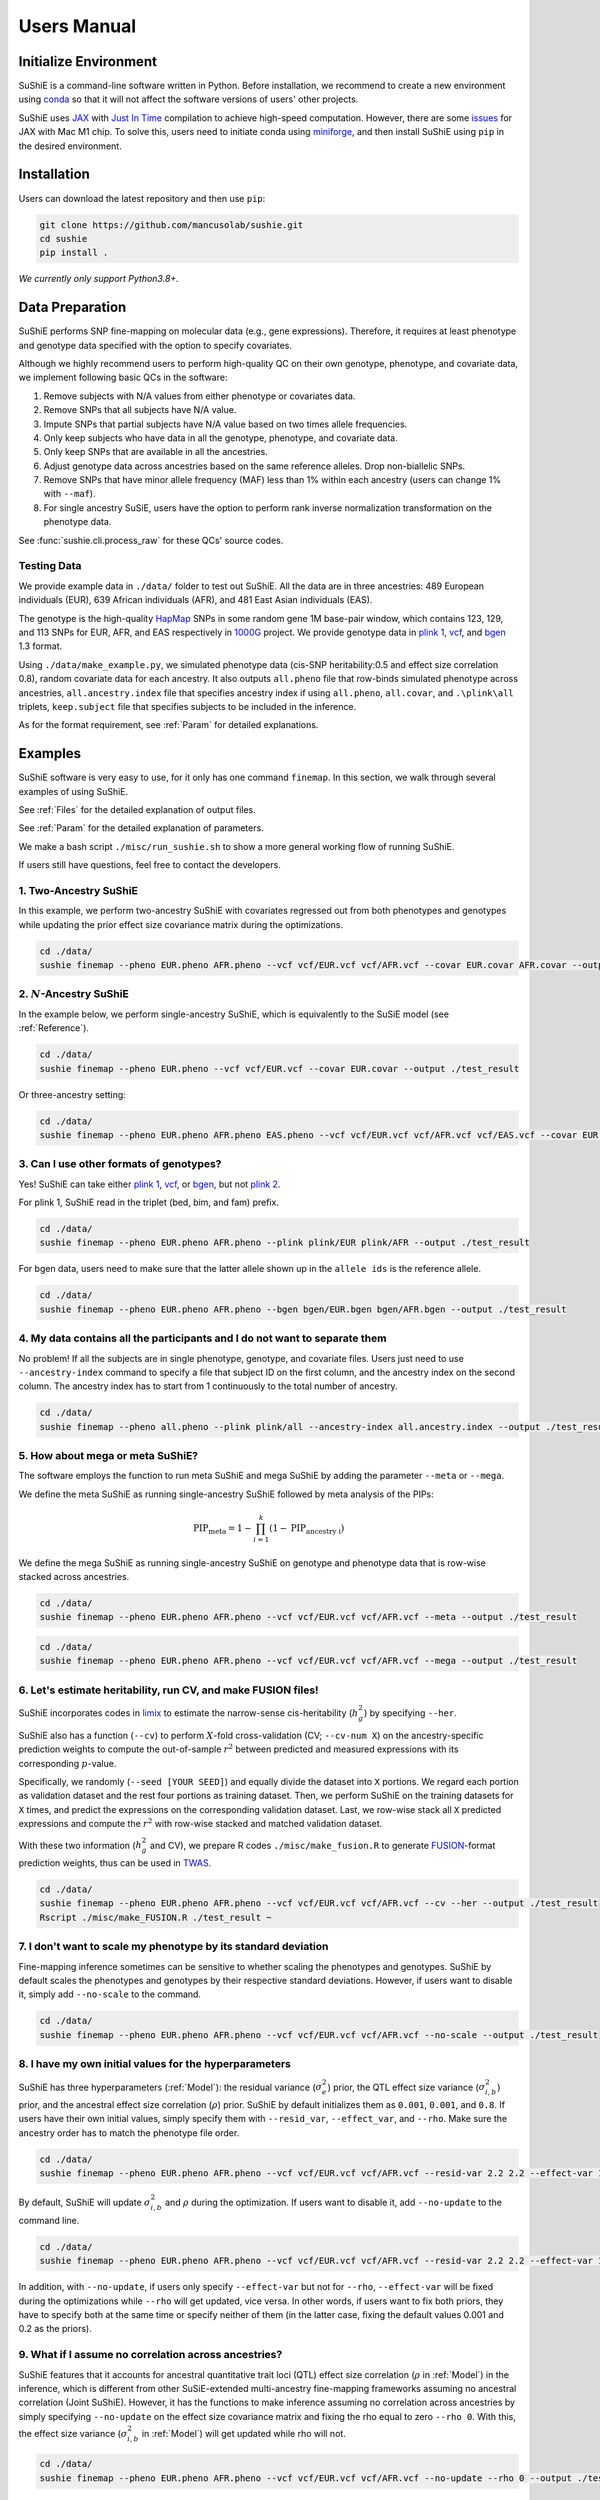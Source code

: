 .. _manual:

=================
Users Manual
=================

Initialize Environment
======================

SuShiE is a command-line software written in Python. Before installation, we recommend to create a new environment using `conda <https://docs.conda.io/en/latest/>`_ so that it will not affect the software versions of users' other projects.

SuShiE uses `JAX <https://github.com/google/jax>`_ with `Just In Time  <https://jax.readthedocs.io/en/latest/jax-101/02-jitting.html>`_ compilation to achieve high-speed computation. However, there are some `issues <https://github.com/google/jax/issues/5501>`_ for JAX with Mac M1 chip. To solve this, users need to initiate conda using `miniforge <https://github.com/conda-forge/miniforge>`_, and then install SuShiE using ``pip`` in the desired environment.

Installation
============

..
    The easiest way to install is with ``pip``:

    .. code:: bash

    pip install sushie

    Alternatively

Users can download the latest repository and then use ``pip``:

.. code:: bash

    git clone https://github.com/mancusolab/sushie.git
    cd sushie
    pip install .

*We currently only support Python3.8+.*

Data Preparation
================

SuShiE performs SNP fine-mapping on molecular data (e.g., gene expressions). Therefore, it requires at least phenotype and genotype data specified with the option to specify covariates.

Although we highly recommend users to perform high-quality QC on their own genotype, phenotype, and covariate data, we implement following basic QCs in the software:

#. Remove subjects with N/A values from either phenotype or covariates data.
#. Remove SNPs that all subjects have N/A value.
#. Impute SNPs that partial subjects have N/A value based on two times allele frequencies.
#. Only keep subjects who have data in all the genotype, phenotype, and covariate data.
#. Only keep SNPs that are available in all the ancestries.
#. Adjust genotype data across ancestries based on the same reference alleles. Drop non-biallelic SNPs.
#. Remove SNPs that have minor allele frequency (MAF) less than 1% within each ancestry (users can change 1% with ``--maf``).
#. For single ancestry SuSiE, users have the option to perform rank inverse normalization transformation on the phenotype data.

See :func:`sushie.cli.process_raw` for these QCs' source codes.

Testing Data
------------

We provide example data in ``./data/`` folder to test out SuShiE. All the data are in three ancestries: 489 European individuals (EUR), 639 African individuals (AFR), and 481 East Asian individuals (EAS).

The genotype is the high-quality `HapMap <https://www.genome.gov/10001688/international-hapmap-project>`_ SNPs in some random gene 1M base-pair window, which contains 123, 129, and 113 SNPs for EUR, AFR, and EAS respectively in `1000G <https://www.internationalgenome.org/>`_ project. We provide genotype data in `plink 1 <https://www.cog-genomics.org/plink/1.9/input#bed>`_, `vcf <https://en.wikipedia.org/wiki/Variant_Call_Format>`_, and `bgen <https://www.well.ox.ac.uk/~gav/bgen_format/>`_ 1.3 format.

Using ``./data/make_example.py``, we simulated phenotype data (cis-SNP heritability:0.5 and effect size correlation 0.8), random covariate data for each ancestry. It also outputs ``all.pheno`` file that row-binds simulated phenotype across ancestries, ``all.ancestry.index`` file that specifies ancestry index if using ``all.pheno``, ``all.covar``, and ``.\plink\all`` triplets, ``keep.subject`` file that specifies subjects to be included in the inference.

As for the format requirement, see :ref:`Param` for detailed explanations.

Examples
========

SuShiE software is very easy to use, for it only has one command ``finemap``. In this section, we walk through several examples of using SuShiE.

See :ref:`Files` for the detailed explanation of output files.

See :ref:`Param` for the detailed explanation of parameters.

We make a bash script ``./misc/run_sushie.sh`` to show a more general working flow of running SuShiE.

If users still have questions, feel free to contact the developers.

1. Two-Ancestry SuShiE
----------------------

In this example, we perform two-ancestry SuShiE with covariates regressed out from both phenotypes and genotypes while updating the prior effect size covariance matrix during the optimizations.

.. code:: bash

    cd ./data/
    sushie finemap --pheno EUR.pheno AFR.pheno --vcf vcf/EUR.vcf vcf/AFR.vcf --covar EUR.covar AFR.covar --output ./test_result


2. :math:`N`-Ancestry SuShiE
----------------------------

In the example below, we perform single-ancestry SuShiE, which is equivalently to the SuSiE model (see :ref:`Reference`).

.. code:: bash

    cd ./data/
    sushie finemap --pheno EUR.pheno --vcf vcf/EUR.vcf --covar EUR.covar --output ./test_result

Or three-ancestry setting:

.. code:: bash

    cd ./data/
    sushie finemap --pheno EUR.pheno AFR.pheno EAS.pheno --vcf vcf/EUR.vcf vcf/AFR.vcf vcf/EAS.vcf --covar EUR.covar AFR.covar EAS.covar --output ./test_result

3. Can I use other formats of genotypes?
----------------------------------------

Yes! SuShiE can take either `plink 1 <https://www.cog-genomics.org/plink/1.9/input#bed>`_, `vcf <https://en.wikipedia.org/wiki/Variant_Call_Format>`_, or `bgen <https://www.well.ox.ac.uk/~gav/bgen_format/>`_, but not `plink 2 <https://www.cog-genomics.org/plink/2.0/input#pgen>`_.

For plink 1, SuShiE read in the triplet (bed, bim, and fam) prefix.

.. code:: bash

    cd ./data/
    sushie finemap --pheno EUR.pheno AFR.pheno --plink plink/EUR plink/AFR --output ./test_result

For bgen data, users need to make sure that the latter allele shown up in the ``allele ids`` is the reference allele.

.. code:: bash

    cd ./data/
    sushie finemap --pheno EUR.pheno AFR.pheno --bgen bgen/EUR.bgen bgen/AFR.bgen --output ./test_result

.. _index:
4. My data contains all the participants and I do not want to separate them
------------------------------------------------------------------------------

No problem! If all the subjects are in single phenotype, genotype, and covariate files. Users just need to use ``--ancestry-index`` command to specify a file that subject ID on the first column, and the ancestry index on the second column. The ancestry index has to start from 1 continuously to the total number of ancestry.

.. code:: bash

    cd ./data/
    sushie finemap --pheno all.pheno --plink plink/all --ancestry-index all.ancestry.index --output ./test_result

.. _meta:
5. How about mega or meta SuShiE?
---------------------------------

The software employs the function to run meta SuShiE and mega SuShiE by adding the parameter ``--meta`` or ``--mega``.

We define the meta SuShiE as running single-ancestry SuShiE followed by meta analysis of the PIPs:

.. math::
   \text{PIP}_{\text{meta}} = 1 - \prod_{i=1}^k(1 - \text{PIP}_{\text{ancestry i}})

We define the mega SuShiE as running single-ancestry SuShiE on genotype and phenotype data that is row-wise stacked across ancestries.

.. code:: bash

    cd ./data/
    sushie finemap --pheno EUR.pheno AFR.pheno --vcf vcf/EUR.vcf vcf/AFR.vcf --meta --output ./test_result

.. code:: bash

    cd ./data/
    sushie finemap --pheno EUR.pheno AFR.pheno --vcf vcf/EUR.vcf vcf/AFR.vcf --mega --output ./test_result

.. _cv:
6. Let's estimate heritability, run CV, and make FUSION files!
--------------------------------------------------------------

SuShiE incorporates codes in `limix <https://github.com/limix/limix>`_ to estimate the narrow-sense cis-heritability (:math:`h_g^2`) by specifying ``--her``.

SuShiE also has a function (``--cv``) to perform :math:`X`-fold cross-validation (CV; ``--cv-num X``) on the ancestry-specific prediction weights to compute the out-of-sample :math:`r^2` between predicted and measured expressions with its corresponding :math:`p`-value.

Specifically, we randomly (``--seed [YOUR SEED]``) and equally divide the dataset into ``X`` portions. We regard each portion as validation dataset and the rest four portions as training dataset. Then, we perform SuShiE on the training datasets for ``X`` times, and predict the expressions on the corresponding validation dataset. Last, we row-wise stack all ``X`` predicted expressions and compute the :math:`r^2` with row-wise stacked and matched validation dataset.

With these two information (:math:`h_g^2` and CV), we prepare R codes ``./misc/make_fusion.R`` to generate `FUSION <http://gusevlab.org/projects/fusion/>`_-format prediction weights, thus can be used in `TWAS <https://www.nature.com/articles/ng.3506>`_.

.. code:: bash

    cd ./data/
    sushie finemap --pheno EUR.pheno AFR.pheno --vcf vcf/EUR.vcf vcf/AFR.vcf --cv --her --output ./test_result
    Rscript ./misc/make_FUSION.R ./test_result ~


7. I don't want to scale my phenotype by its standard deviation
---------------------------------------------------------------

Fine-mapping inference sometimes can be sensitive to whether scaling the phenotypes and genotypes. SuShiE by default scales the phenotypes and genotypes by their respective standard deviations. However, if users want to disable it, simply add ``--no-scale`` to the command.


.. code:: bash

    cd ./data/
    sushie finemap --pheno EUR.pheno AFR.pheno --vcf vcf/EUR.vcf vcf/AFR.vcf --no-scale --output ./test_result

8. I have my own initial values for the hyperparameters
-------------------------------------------------------

SuShiE has three hyperparameters (:ref:`Model`): the residual variance (:math:`\sigma^2_e`) prior, the QTL effect size variance (:math:`\sigma^2_{i,b}`) prior, and the ancestral effect size correlation (:math:`\rho`) prior. SuShiE by default initializes them as ``0.001``, ``0.001``, and ``0.8``. If users have their own initial values, simply specify them with ``--resid_var``, ``--effect_var``, and ``--rho``. Make sure the ancestry order has to match the phenotype file order.

.. code:: bash

    cd ./data/
    sushie finemap --pheno EUR.pheno AFR.pheno --vcf vcf/EUR.vcf vcf/AFR.vcf --resid-var 2.2 2.2 --effect-var 1.2 3.4 --rho 0.2 --output ./test_result

By default, SuShiE will update :math:`\sigma^2_{i,b}` and :math:`\rho` during the optimization. If users want to disable it, add ``--no-update`` to the command line.

.. code:: bash

    cd ./data/
    sushie finemap --pheno EUR.pheno AFR.pheno --vcf vcf/EUR.vcf vcf/AFR.vcf --resid-var 2.2 2.2 --effect-var 1.2 3.4 --rho 0.2 --no-update --output ./test_result

In addition, with ``--no-update``, if users only specify ``--effect-var`` but not for ``--rho``, ``--effect-var`` will be fixed during the optimizations while ``--rho`` will get updated, vice versa. In other words, if users want to fix both priors, they have to specify both at the same time or specify neither of them (in the latter case, fixing the default values 0.001 and 0.2 as the priors).

9. What if I assume no correlation across ancestries?
-----------------------------------------------------

SuShiE features that it accounts for ancestral quantitative trait loci (QTL) effect size correlation (:math:`\rho` in :ref:`Model`) in the inference, which is different from other SuSiE-extended multi-ancestry fine-mapping frameworks assuming no ancestral correlation (Joint SuShiE). However, it has the functions to make inference assuming no correlation across ancestries by simply specifying ``--no-update`` on the effect size covariance matrix and fixing the rho equal to zero ``--rho 0``. With this, the effect size variance (:math:`\sigma^2_{i,b}` in :ref:`Model`) will get updated while rho will not.

.. code:: bash

    cd ./data/
    sushie finemap --pheno EUR.pheno AFR.pheno --vcf vcf/EUR.vcf vcf/AFR.vcf --no-update --rho 0 --output ./test_result

10. I want to improvise in post-hoc analysis
-------------------------------------------

We understand :ref:`Files` output by SuShiE may not serve all users' post-hoc analysis. Therefore, we add the option to save all the inference results in ``*.npy`` file by specifying ``--numpy``.

The ``*.npy`` files include SNP information, prior estimators, posterior estimators, credible set, PIPs, and sample size.

.. code:: bash

    cd ./data/
    sushie finemap --pheno EUR.pheno AFR.pheno --vcf vcf/EUR.vcf vcf/AFR.vcf --numpy --output ./test_result


11. I seek to use GPU or TPU to make inference faster
-----------------------------------------------------

SuShiE software uses `JAX <https://github.com/google/jax>`_ with `Just In Time  <https://jax.readthedocs.io/en/latest/jax-101/02-jitting.html>`_ compilation to achieve high-speed computation. Jax can be run on GPU or TPU.

.. code:: bash

    cd ./data/
    sushie finemap --pheno EUR.pheno AFR.pheno --vcf vcf/EUR.vcf vcf/AFR.vcf --platform gpu --output ./test_result

12. I want to use 32-bit precision
----------------------------------

SuShiE uses 64-bit precision to assure an accurate inference. However, if users want to use 32-bit precision, they can specify it by having ``--precision 32``.

Unless necessarily needed, we do not recommend to use 32-bit precision as it may cause non-positive semi-definite effect size covariance prior or decreasing `ELBO <https://en.wikipedia.org/wiki/Evidence_lower_bound>`_, thus concluding the inference earlier.

.. code:: bash

    cd ./data/
    sushie finemap --pheno EUR.pheno AFR.pheno --vcf vcf/EUR.vcf vcf/AFR.vcf --precision 32 --output ./test_result

13. I want to run fine-mapping on certain subjects
--------------------------------------------------

Users can use ``--keep`` command to specify a file that contains the subject IDs. As a result, the following fine-mapping inference only performs on the subjects listed in the file.

.. code:: bash

    cd ./data/
    sushie finemap --pheno EUR.pheno AFR.pheno --vcf vcf/EUR.vcf vcf/AFR.vcf --keep keep.subject --output ./test_result

.. _Param:

Parameters
==========

.. list-table::
   :header-rows: 1

   * - Parameter
     - Type
     - Default
     - Example
     - Notes
   * - ``--pheno``
     - String
     - Required, no default
     - ``--pheno EUR.pheno AFR.pheno``
     - Phenotype data. It has to be a tsv file that contains at least two columns where the first column is subject ID and the second column is the continuous phenotypic value. It can be a compressed file (e.g., tsv.gz). It is okay to have additional columns, but only the first two columns will be used. **No headers**. Use ``space`` to separate ancestries if more than two. SuShiE currently only fine-maps on **continuous** data.
   * - ``--plink``
     - String
     - None
     - ``--plink plink/EUR plink/AFR``
     - Genotype data in `plink 1 <https://www.cog-genomics.org/plink/1.9/input#bed>`_ format. The plink triplet (bed, bim, and fam) should be in the same folder with the same prefix. Use ``space`` to separate ancestries if more than two. Keep the same ancestry order as phenotype's. SuShiE currently does not take `plink 2 <https://www.cog-genomics.org/plink/2.0/input#pgen>`_ format.
   * - ``--vcf``
     - String
     - None
     - ``--vcf vcf/EUR.vcf vcf/AFR.vcf``
     - Genotype data in `vcf <https://en.wikipedia.org/wiki/Variant_Call_Format>`_ format. Use ``space`` to separate ancestries if more than two. Keep the same ancestry order as phenotype's.
   * - ``--bgen``
     - String
     - None
     - ``--bgen bgen/EUR.bgen bgen/AFR.bgen``
     - Genotype data in `bgen <https://www.well.ox.ac.uk/~gav/bgen_format/>`_ 1.3 format. Use ``space`` to separate ancestries if more than two. Keep the same ancestry order as phenotype's.
   * - ``--ancestry-index``
     - String
     - None
     - ``--ancestry-index all.ancestry.index``
     - Single file that contains subject ID and their ancestry index. Default is None. It has to be a tsv file that contains at least two columns where the first column is the subject ID and the second column is the ancestry index starting from 1 (e.g., 1, 2, 3 etc.). It can be a compressed file (e.g., tsv.gz). Only the first two columns will be used. No headers. If this file is specified, it assumes that all the phenotypes across ancestries are in one single file, and same thing for genotypes and covariates data. It will produce errors if multiple phenotype, genotype, and covariates are specified.
   * - ``--keep``
     - String
     - None
     - ``--keep keep.subject``
     - Single file that contains subject ID across all ancestries that are used for fine-mapping. It has to be a tsv file that contains at least one columns where the first column is the subject ID. It can be a compressed file (e.g., tsv.gz). No headers. If this file is specified, all phenotype, genotype, and covariates data will be filtered down to the subjects listed in it.
   * - ``--covar``
     - String
     - None
     - ``--covar EUR.covar AFR.covar``
     - Covariates that will be accounted in the fine-mapping. It has to be a tsv file that contains at least two columns where the first column is the subject ID. It can be a compressed file (e.g., tsv.gz). **No headers**. All the columns will be counted. Use ``space`` to separate ancestries if more than two. Keep the same ancestry order as phenotype's. Pre-converting the categorical covariates into dummy variables is required. If the categorical covariate has ``n`` levels, make sure the dummy variables have ``n-1`` columns.
   * - ``--L``
     - Integer
     - 10
     - ``--L 5``
     - Integer number of shared effects pre-specified. Larger number may cause slow inference.
   * - ``--pi``
     - Float
     - 1/p
     - ``--pi 0.1``
     - Prior probability for each SNP to be causal (:math:`\pi` in :ref:`Model`). Default is ``1/p`` where ``p`` is the number of SNPs in the region. It is the fixed across all ancestries.
   * - ``--resid-var``
     - Float
     - 1e-3
     - ``--resid-var 5.18 0.2``
     - Specify the prior for the residual variance (:math:`\sigma^2_e` in :ref:`Model`) for ancestries. Values have to be positive. Use ``space`` to separate ancestries if more than two.
   * - ``--effect-var``
     - Float
     - 1e-3
     - ``--effect-var 5.21 0.99 ``
     - Specify the prior for the causal effect size variance (:math:`\sigma^2_{i,b}` in :ref:`Model`) for ancestries. Values have to be positive. Use ``space`` to separate ancestries if more than two. If ``--no-update`` is specified and ``--rho`` is not, specifying this parameter will only fix ``effect-var`` as prior through optimizations and update ``rho``. If ``--effect-covar``, ``--rho``, and ``--no-update`` all three are specified, both ``--effect-covar`` and ``--rho`` will be fixed as prior through optimizations. If ``--no-update`` is specified, but neither ``--effect-covar`` nor ``--rho``, both ``--effect-covar`` and ``--rho`` will be fixed as default prior value through optimizations.
   * - ``--rho``
     - Float
     - 0.1
     - ``--rho 0.05``
     - Specify the prior for the effect correlation (:math:`\rho` in :ref:`Model`) for ancestries. Default is 0.1 for each pair of ancestries. Use space to separate ancestries if more than two. Each rho has to be a float number between -1 and 1. If there are ``N > 2`` ancestries, ``X = choose(N, 2)`` is required. The rho order has to be ``rho(1,2)``, ..., ``rho(1, N)``, ``rho(2,3)``, ..., ``rho(N-1. N)``. If ``--no-update`` is specified and ``--effect-covar`` is not, specifying this parameter will only fix ``rho`` as prior through optimizations and update ``effect-covar``. If ``--effect-covar``, ``--rho``, and ``--no-update`` all three are specified, both ``--effect-covar`` and ``--rho`` will be fixed as prior through optimizations. If ``--no-update`` is specified, but neither ``--effect-covar`` nor ``--rho``, both ``--effect-covar`` and ``--rho`` will be fixed as default prior value through optimizations.
   * - ``--no-scale``
     - Boolean
     - False
     - ``--no-scale # will store as True``
     - Indicator to scale the genotype and phenotype data by standard deviation. Default is to scale. Specify ``--no-scale`` will store ``True`` value, and may cause different inference.
   * - ``--no-regress``
     - Boolean
     - False
     - ``--no-regress # will store as True``
     - Indicator to regress the covariates on each SNP. Default is to regress. Specify ``--no-regress`` will store ``True`` value. It may slightly slow the inference, but can be more accurate.
   * - ``--no-update``
     - Boolean
     - False
     - ``--no-update # will store as True``
     - Indicator to update effect covariance prior before running single effect regression. Default is to update. Specify ``--no-update`` will store ``True`` value. The updating algorithm is similar to `EM algorithm <https://en.wikipedia.org/wiki/Expectation%E2%80%93maximization_algorithm>`_ or `Empirical Bayes method <https://en.wikipedia.org/wiki/Empirical_Bayes_method>`_ that computes the prior covariance conditioned on other parameters. See the manuscript for more information."
   * - ``--max-iter``
     - Integer
     - 500
     - ``--max-iter 300``
     - Maximum iterations for the optimization. Larger number may slow the inference while smaller may cause different inference.
   * - ``--min-tol``
     - Float
     - 1e-3
     - ``--min-tol 1e-4``
     - Minimum tolerance for the convergence. Smaller number may slow the inference while larger may cause different inference.
   * - ``--threshold``
     - Float
     - 0.9
     - ``--threshold 0.8``
     - Specify the PIP threshold for SNPs to be included in the credible sets. It has to be a float number between 0 and 1.
   * - ``--purity``
     - Float
     - 0.5
     - ``--purity 0.5``
     - Specify the purity threshold for credible sets to be output. It has to be a float number between 0 and 1.
   * - ``--max-select``
     - Integer
     - 250
     - ``--max-select 100``
     - The maximum selected number of SNPs to calculate the purity. Default is 250. It has to be positive integer number. A larger number can unnecessarily spend much memory.
   * - ``--min-snps``
     - Integer
     - 100
     - ``--min-snps 50``
     - The minimum number of SNPs to fine-map. Default is 100. It has to be positive integer number. A smaller number may produce weird results.
   * - ``--maf``
     - float
     - 0.01
     - ``--maf 0.05``
     - Threshold for minor allele frequency (MAF) to filter out SNPs for each ancestry. It has to be a float between 0 (exclusive) and 0.5 (inclusive).
   * - ``--rint``
     - Boolean
     - False
     - ``--rint``
     - Indicator to perform rank inverse normalization transformation (rint) for each phenotype data. Default is False (do not transform). Specify --rint will store 'True' value. We suggest users to do this QC during data preparation.
   * - ``--no-reorder``
     - Boolean
     - False
     - ``--no-reorder``
     - Indicator to re-order single effects based on Frobenius norm of alpha-weighted posterior mean square. Default is False (to re-order). Specify --no-reorder will store 'True' value.
   * - ``--meta``
     - Boolean
     - False
     - ``--meta # will store as True``
     - Indicator to perform single-ancestry SuShiE followed by meta analysis of the results. Specify ``--meta`` will store ``True`` value and increase running time. Specifying one ancestry in phenotype and genotype parameter will ignore ``--meta``.
   * - ``--mega``
     - Boolean
     - False
     - ``--mega # will store as True``
     - Indicator to perform mega SuShiE that run single-ancestry SuShiE on genotype and phenotype data that is row-wise stacked across ancestries. Specify ``--mega`` will store ``True`` value and increase running time. Specifying one ancestry in phenotype and genotype parameter will ignore ``--mega``.
   * - ``--her``
     - Boolean
     - False
     - ``--her # will store as True``
     - Indicator to perform heritability (:math:`h_g^2`) analysis using limix. Specify ``--her`` will store ``True`` value and increase running time. It estimates :math:`h_g^2` using codes in `limix <https://github.com/limix/limix>`_.
   * - ``--cv``
     - Boolean
     - False
     - ``--cv 0.5 # will store as True``
     - Indicator to perform cross validation (CV) and output CV results (adjusted r-squared and its p-value) for future `FUSION <http://gusevlab.org/projects/fusion/>`_ pipline. Specify ``--cv`` will store ``True`` value and increase running time.
   * - ``--cv-num``
     - Integer
     - 5
     - ``--cv_num 6``
     - The number of fold cross validation. It has to be a positive integer number. Larger number may cause longer running time.
   * - ``--seed``
     - Integer
     - 12345
     - ``--seed 4321``
     - The seed for randomization. It can be used to cut data sets in cross validation. It can also be used to randomly select SNPs in the credible sets to calculate the purity. Default is 12345. It has to be positive integer number.
   * - ``--alphas``
     - Boolean
     - False
     - ``--alphas # will store as True``
     - Indicator to output all the credible set results before pruning for purity including PIPs, :math:`\alpha` (in :ref:`Model`), whether in cs, across all :math:`L`. Default is False. Specify --alphas will store 'True' value and increase running time.
   * - ``--numpy``
     - Boolean
     - False
     - ``--numpy # will store as True``
     - Indicator to output all the results in \*.npy file. Specify ``--numpy`` will store ``True`` and increase running time. \*.npy file contains all the inference results including SNP information, credible sets, pips, priors, posteriors, and sample size for users' own post-hoc analysis.
   * - ``--trait``
     - String
     - "Trait"
     - ``--trait GENE_ABC``
     - Trait, tissue, gene name of the phenotype for better indexing in post-hoc analysis.
   * - ``--quiet``
     - Boolean
     - False
     - ``--quiet # will store as True``
     - Indicator to not print message to console. Specify ``--quiet`` will store ``True`` value.
   * - ``--verbose``
     - Boolean
     - False
     - ``--verbose # will store as True``
     - Indicator to include debug information in the log. Specify ``--verbose`` will store ``True`` value.
   * - ``--compress``
     - Boolean
     - False
     - ``--compress # will store as True``
     - Indicator to compress all output tsv files in 'tsv.gz'. Specify ``--compress`` will store ``True`` value to save disk space. This command will not compress npy files.
   * - ``--platform``
     - String choices in ``["cpu", "gpu", "tpu"]``
     - cpu
     - ``--platform gpu``
     - Indicator for the JAX platform.
   * - ``--jax-precision``
     - Integer choices in ``[32, 64]``
     - 64
     - ``--jax-precision 32``
     - Indicator for the JAX precision: 64-bit or 32-bit. Choose 32-bit may cause 'elbo decreases' warning.
   * - ``--output``
     - String
     - sushie_finemap
     - ``--output folder/trait_name``
     - Prefix for output files.
